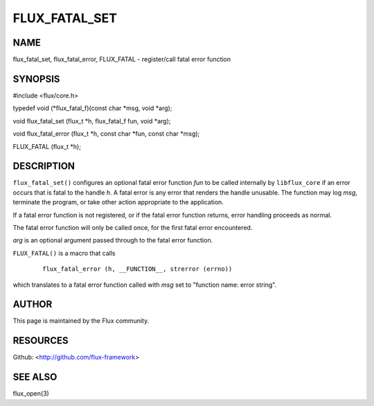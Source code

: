 ==============
FLUX_FATAL_SET
==============


NAME
====

flux_fatal_set, flux_fatal_error, FLUX_FATAL - register/call fatal error function

SYNOPSIS
========

#include <flux/core.h>

typedef void (\*flux_fatal_f)(const char \*msg, void \*arg);

void flux_fatal_set (flux_t \*h, flux_fatal_f fun, void \*arg);

void flux_fatal_error (flux_t \*h, const char \*fun, const char \*msg);

FLUX_FATAL (flux_t \*h);

DESCRIPTION
===========

``flux_fatal_set()`` configures an optional fatal error function *fun* to be called internally by ``libflux_core`` if an error occurs that is fatal to the handle *h*. A fatal error is any error that renders the handle unusable. The function may log *msg*, terminate the program, or take other action appropriate to the application.

If a fatal error function is not registered, or if the fatal error function returns, error handling proceeds as normal.

The fatal error function will only be called once, for the first fatal error encountered.

*arg* is an optional argument passed through to the fatal error function.

``FLUX_FATAL()`` is a macro that calls

   ::

      flux_fatal_error (h, __FUNCTION__, strerror (errno))

which translates to a fatal error function called with *msg* set to "function name: error string".

AUTHOR
======

This page is maintained by the Flux community.

RESOURCES
=========

Github: <http://github.com/flux-framework>

SEE ALSO
========

flux_open(3)
